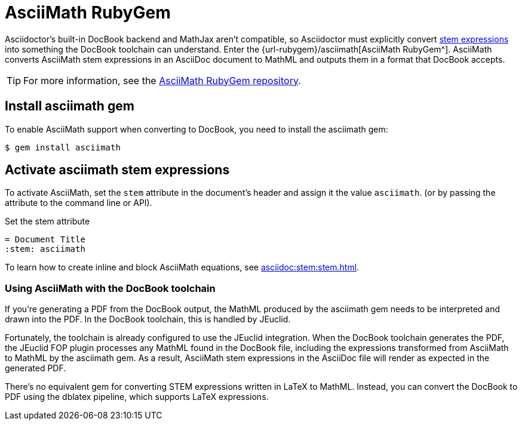 = AsciiMath RubyGem
:url-asciimath-repo: https://github.com/asciidoctor/AsciiMath

Asciidoctor's built-in DocBook backend and MathJax aren't compatible, so Asciidoctor must explicitly convert xref:asciidoc:stem:stem.adoc[stem expressions] into something the DocBook toolchain can understand.
Enter the {url-rubygem}/asciimath[AsciiMath RubyGem^].
AsciiMath converts AsciiMath stem expressions in an AsciiDoc document to MathML and outputs them in a format that DocBook accepts.

TIP: For more information, see the {url-asciimath-repo}[AsciiMath RubyGem repository^].

== Install asciimath gem

To enable AsciiMath support when converting to DocBook, you need to install the asciimath gem:

 $ gem install asciimath

== Activate asciimath stem expressions

To activate AsciiMath, set the `stem` attribute in the document's header and assign it the value `asciimath`. (or by passing the attribute to the command line or API).

.Set the stem attribute
[source,asciidoc]
----
= Document Title
:stem: asciimath
----

To learn how to create inline and block AsciiMath equations, see xref:asciidoc:stem:stem.adoc[].

=== Using AsciiMath with the DocBook toolchain

If you're generating a PDF from the DocBook output, the MathML produced by the asciimath gem needs to be interpreted and drawn into the PDF.
In the DocBook toolchain, this is handled by JEuclid.

Fortunately, the toolchain is already configured to use the JEuclid integration.
When the DocBook toolchain generates the PDF, the JEuclid FOP plugin processes any MathML found in the DocBook file, including the expressions transformed from AsciiMath to MathML by the asciimath gem.
As a result, AsciiMath stem expressions in the AsciiDoc file will render as expected in the generated PDF.

There's no equivalent gem for converting STEM expressions written in LaTeX to MathML.
Instead, you can convert the DocBook to PDF using the dblatex pipeline, which supports LaTeX expressions.
